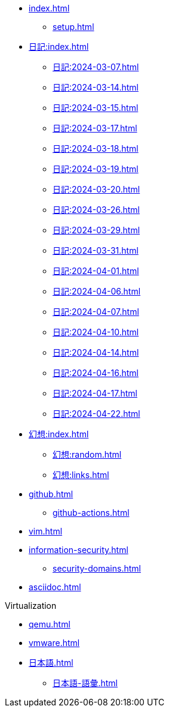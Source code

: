 [ROOT]
* xref:index.adoc[]
** xref:setup.adoc[]

[journal]
* xref:日記:index.adoc[]
** xref:日記:2024-03-07.adoc[]
** xref:日記:2024-03-14.adoc[]
** xref:日記:2024-03-15.adoc[]
** xref:日記:2024-03-17.adoc[]
** xref:日記:2024-03-18.adoc[]
** xref:日記:2024-03-19.adoc[]
** xref:日記:2024-03-20.adoc[]
** xref:日記:2024-03-26.adoc[]
** xref:日記:2024-03-29.adoc[]
** xref:日記:2024-03-31.adoc[]
** xref:日記:2024-04-01.adoc[]
** xref:日記:2024-04-06.adoc[]
** xref:日記:2024-04-07.adoc[]
** xref:日記:2024-04-10.adoc[]
** xref:日記:2024-04-14.adoc[]
** xref:日記:2024-04-16.adoc[]
** xref:日記:2024-04-17.adoc[]
** xref:日記:2024-04-22.adoc[]

[]
* xref:幻想:index.adoc[]
** xref:幻想:random.adoc[]
** xref:幻想:links.adoc[]


[]
* xref:github.adoc[]
** xref:github-actions.adoc[]

[]
* xref:vim.adoc[]

[]
* xref:information-security.adoc[]
** xref:security-domains.adoc[]

[]
* xref:asciidoc.adoc[]

[]
.Virtualization
** xref:qemu.adoc[]
** xref:vmware.adoc[]

[]
* xref:日本語.adoc[]
** xref:日本語-語彙.adoc[]
